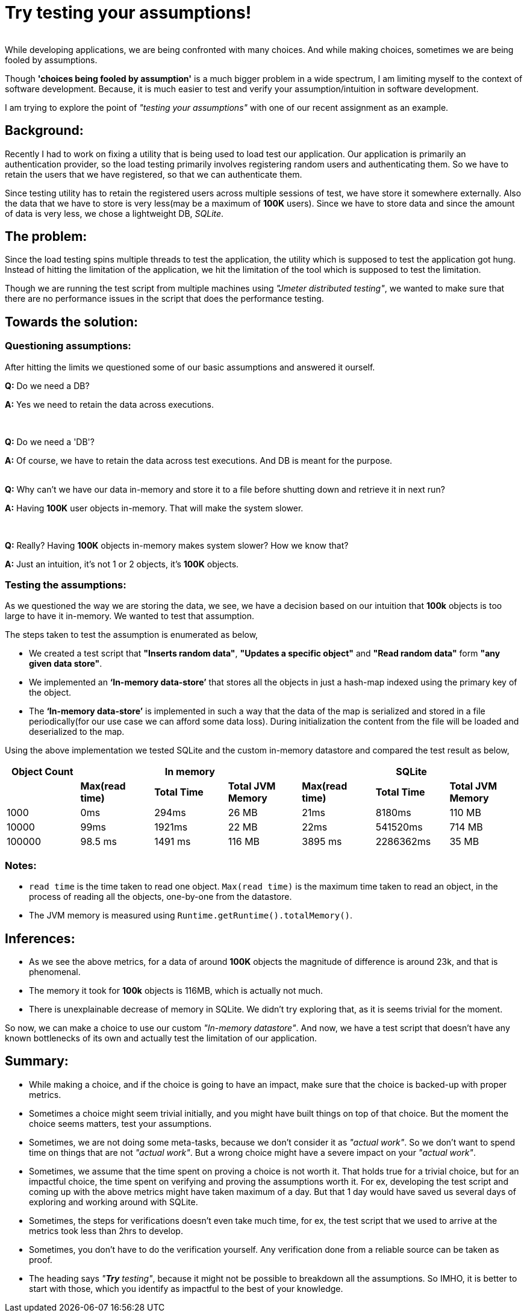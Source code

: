 = Try testing your assumptions!

:date: 2018-11-10 01:13
:category: Mathematics
:tags: Testing Assumptions, QA, Assumptions

{empty} +
While developing applications, we are being confronted with many choices. And while making choices, sometimes  we are being fooled by assumptions.

Though *'choices being fooled by assumption'*  is a much bigger problem in a wide spectrum, I am limiting myself  to the context of software development. Because, it is much easier to test and verify your assumption/intuition  in software development.

I am trying to explore the point of _"testing your assumptions"_ with one of our recent assignment as an example.

== Background:

Recently I had to work on fixing a utility that is being used to load test our application. Our application is primarily an authentication provider, so the load testing primarily involves registering random users and authenticating them. So we have to retain the users that we have registered, so that we can authenticate them.

Since testing utility has to retain the registered users across multiple sessions of test, we have store it somewhere externally. Also the data that we have to store is very less(may be a maximum of *100K* users). Since we have to store data and since the amount of data is very less, we chose a lightweight DB, _SQLite_.

== The problem:

Since the load testing spins multiple threads to test the application, the utility which is supposed to test the application got hung.  Instead of hitting the limitation of the application, we hit the limitation of the tool which is supposed to test the limitation.

Though we are running the test script from multiple machines using _"Jmeter distributed testing"_, we wanted to make sure that there are no performance issues in the script that does the performance testing.

== Towards the solution:

=== Questioning assumptions:


After hitting the limits we questioned some of our basic assumptions and answered it ourself.

*Q:* Do we need a DB?

*A:* Yes we need to retain the data across executions.

{empty} +


*Q:* Do we need a 'DB'?

*A:* Of course, we have to retain the data across test executions. And DB is meant for the purpose.

{empty} +
*Q:* Why can’t we have our data in-memory and store it to a file before shutting down and retrieve it in next run?

*A:* Having *100K* user objects in-memory. That will make the system slower.

{empty} +

*Q:* Really? Having *100K* objects in-memory makes system slower? How we know that?

*A:*  Just an intuition, it’s not 1 or 2 objects, it’s *100K* objects.

=== Testing the assumptions:

As we questioned the way we are storing the data, we see, we have a decision based on our intuition that *100k* objects is too large to have it in-memory. We wanted to test that assumption.

The steps taken to test the assumption is enumerated as below,

* We created a test script that *"Inserts random data"*, *"Updates a specific object"* and *"Read random data"* form *"any given data store"*.

* We implemented an *‘In-memory data-store’* that stores all the objects in just a hash-map indexed using the primary key of the object.

* The *‘In-memory data-store’* is implemented in such a way that the data of the map is serialized and stored in a file periodically(for our use case we 
can afford some data loss). During initialization the content from the file will be loaded and deserialized to the map.

Using the above implementation we tested SQLite and the custom in-memory datastore and compared the test result as below,

[cols=7,options="header"]
|============================================================
|*Object Count*
3+| *In memory*
3+| *SQLite*
||*Max(read time)*| *Total Time* | *Total JVM Memory* | *Max(read time)* | *Total Time* | *Total JVM Memory*
|1000|0ms|294ms|26 MB|21ms|8180ms|110 MB
|10000|99ms|1921ms|22 MB|22ms|541520ms|714 MB
|100000|98.5 ms|1491 ms|116 MB|3895 ms|2286362ms|35 MB
|============================================================

=== Notes:

* `read time` is the time taken to read one object. `Max(read time)` is the maximum time taken to read an object, in the process of reading all the objects, one-by-one from the datastore.
* The JVM memory is measured using `Runtime.getRuntime().totalMemory()`.

== Inferences:

* As we see the above metrics, for a data of around *100K* objects the magnitude of difference is around 23k, and that is phenomenal.
* The memory it took for *100k* objects is 116MB, which is actually not much.
* There is unexplainable decrease of memory in SQLite. We didn’t try exploring that, as it is seems trivial for the moment.

So now, we can make a choice to use our custom _"In-memory datastore"_. And now, we have a test script that doesn’t have any known bottlenecks of its own and actually test the limitation of our application.

== Summary:

 - While making a choice, and if the choice is going to have an impact, make sure that the choice is backed-up with proper metrics.
 - Sometimes a choice might seem trivial initially, and you might have built things on top of that choice. But the moment the choice seems matters, test your assumptions.
 - Sometimes, we are not doing some meta-tasks, because we don’t consider it as _"actual work"_. So we don’t want to spend time on things that are not _"actual work"_. But a wrong choice might have a severe impact on your _"actual work"_.
 - Sometimes, we assume that the time spent on proving a choice is not worth it. That holds true for a trivial choice, but for an impactful choice, the time spent on verifying and proving  the assumptions worth it. For ex, developing the test script and coming up with the above metrics might have taken maximum of a day. But that 1 day would have saved us several days of exploring and working around with SQLite.
 - Sometimes, the steps for verifications doesn’t even take much time, for ex, the test script that we used to arrive at the metrics took less than 2hrs to develop.
 - Sometimes, you don’t have to do the verification yourself. Any verification done from a reliable source can be taken as proof.
 - The heading says _"*Try* testing"_, because it might not be possible to breakdown all the assumptions. So IMHO, it is better to start with those, which you identify as impactful to the best of your knowledge.